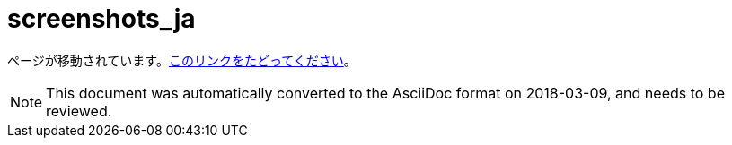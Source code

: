 // 
//     Licensed to the Apache Software Foundation (ASF) under one
//     or more contributor license agreements.  See the NOTICE file
//     distributed with this work for additional information
//     regarding copyright ownership.  The ASF licenses this file
//     to you under the Apache License, Version 2.0 (the
//     "License"); you may not use this file except in compliance
//     with the License.  You may obtain a copy of the License at
// 
//       http://www.apache.org/licenses/LICENSE-2.0
// 
//     Unless required by applicable law or agreed to in writing,
//     software distributed under the License is distributed on an
//     "AS IS" BASIS, WITHOUT WARRANTIES OR CONDITIONS OF ANY
//     KIND, either express or implied.  See the License for the
//     specific language governing permissions and limitations
//     under the License.
//

= screenshots_ja
:jbake-type: page
:jbake-tags: old-site, needs-review
:jbake-status: published
:keywords: Apache NetBeans  screenshots_ja
:description: Apache NetBeans  screenshots_ja
:toc: left
:toc-title:

ページが移動されています。link:http://platform.netbeans.org/screenshots.html[このリンクをたどってください]。


NOTE: This document was automatically converted to the AsciiDoc format on 2018-03-09, and needs to be reviewed.
